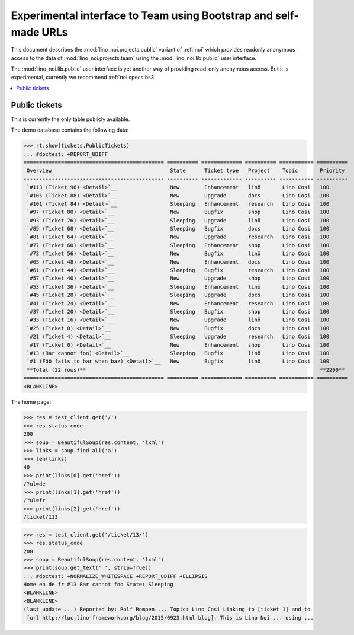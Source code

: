 .. _noi.specs.public:

=================================================================
Experimental interface to Team using Bootstrap and self-made URLs
=================================================================

.. How to test only this document:

    $ python setup.py test -s tests.SpecsTests.test_public
    
    doctest init:

    >>> from lino import startup
    >>> startup('lino_noi.projects.public.settings.demo')
    >>> from lino.api.doctest import *

This document describes the :mod:`lino_noi.projects.public` variant of
:ref:`noi` which provides readonly anonymous access to the data of
:mod:`lino_noi.projects.team` using the :mod:`lino_noi.lib.public`
user interface.

The :mod:`lino_noi.lib.public` user interface is yet another way of
providing read-only anonymous access.  But it is experimental,
currently we recommend :ref:`noi.specs.bs3`


.. contents::
  :local:

Public tickets
==============

This is currently the only table publicly available.

The demo database contains the following data:

>>> rt.show(tickets.PublicTickets)
... #doctest: +REPORT_UDIFF
============================================= ========== ============= ========== =========== ==========
 Overview                                      State      Ticket type   Project    Topic       Priority
--------------------------------------------- ---------- ------------- ---------- ----------- ----------
 `#113 (Ticket 96) <Detail>`__                 New        Enhancement   linö       Lino Cosi   100
 `#105 (Ticket 88) <Detail>`__                 New        Upgrade       docs       Lino Cosi   100
 `#101 (Ticket 84) <Detail>`__                 Sleeping   Enhancement   research   Lino Cosi   100
 `#97 (Ticket 80) <Detail>`__                  New        Bugfix        shop       Lino Cosi   100
 `#93 (Ticket 76) <Detail>`__                  Sleeping   Upgrade       linö       Lino Cosi   100
 `#85 (Ticket 68) <Detail>`__                  Sleeping   Bugfix        docs       Lino Cosi   100
 `#81 (Ticket 64) <Detail>`__                  New        Upgrade       research   Lino Cosi   100
 `#77 (Ticket 60) <Detail>`__                  Sleeping   Enhancement   shop       Lino Cosi   100
 `#73 (Ticket 56) <Detail>`__                  New        Bugfix        linö       Lino Cosi   100
 `#65 (Ticket 48) <Detail>`__                  New        Enhancement   docs       Lino Cosi   100
 `#61 (Ticket 44) <Detail>`__                  Sleeping   Bugfix        research   Lino Cosi   100
 `#57 (Ticket 40) <Detail>`__                  New        Upgrade       shop       Lino Cosi   100
 `#53 (Ticket 36) <Detail>`__                  Sleeping   Enhancement   linö       Lino Cosi   100
 `#45 (Ticket 28) <Detail>`__                  Sleeping   Upgrade       docs       Lino Cosi   100
 `#41 (Ticket 24) <Detail>`__                  New        Enhancement   research   Lino Cosi   100
 `#37 (Ticket 20) <Detail>`__                  Sleeping   Bugfix        shop       Lino Cosi   100
 `#33 (Ticket 16) <Detail>`__                  New        Upgrade       linö       Lino Cosi   100
 `#25 (Ticket 8) <Detail>`__                   New        Bugfix        docs       Lino Cosi   100
 `#21 (Ticket 4) <Detail>`__                   Sleeping   Upgrade       research   Lino Cosi   100
 `#17 (Ticket 0) <Detail>`__                   New        Enhancement   shop       Lino Cosi   100
 `#13 (Bar cannot foo) <Detail>`__             Sleeping   Bugfix        linö       Lino Cosi   100
 `#1 (Föö fails to bar when baz) <Detail>`__   New        Bugfix        linö       Lino Cosi   100
 **Total (22 rows)**                                                                           **2200**
============================================= ========== ============= ========== =========== ==========
<BLANKLINE>

The home page:

>>> res = test_client.get('/')
>>> res.status_code
200
>>> soup = BeautifulSoup(res.content, 'lxml')
>>> links = soup.find_all('a')
>>> len(links)
40
>>> print(links[0].get('href'))
/?ul=de
>>> print(links[1].get('href'))
/?ul=fr
>>> print(links[2].get('href'))
/ticket/113


>>> res = test_client.get('/ticket/13/')
>>> res.status_code
200
>>> soup = BeautifulSoup(res.content, 'lxml')
>>> print(soup.get_text(' ', strip=True))
... #doctest: +NORMALIZE_WHITESPACE +REPORT_UDIFF +ELLIPSIS
Home en de fr #13 Bar cannot foo State: Sleeping
<BLANKLINE>
<BLANKLINE>
(last update ...) Reported by: Rolf Rompen ... Topic: Lino Cosi Linking to [ticket 1] and to
 [url http://luc.lino-framework.org/blog/2015/0923.html blog]. This is Lino Noi ... using ...
